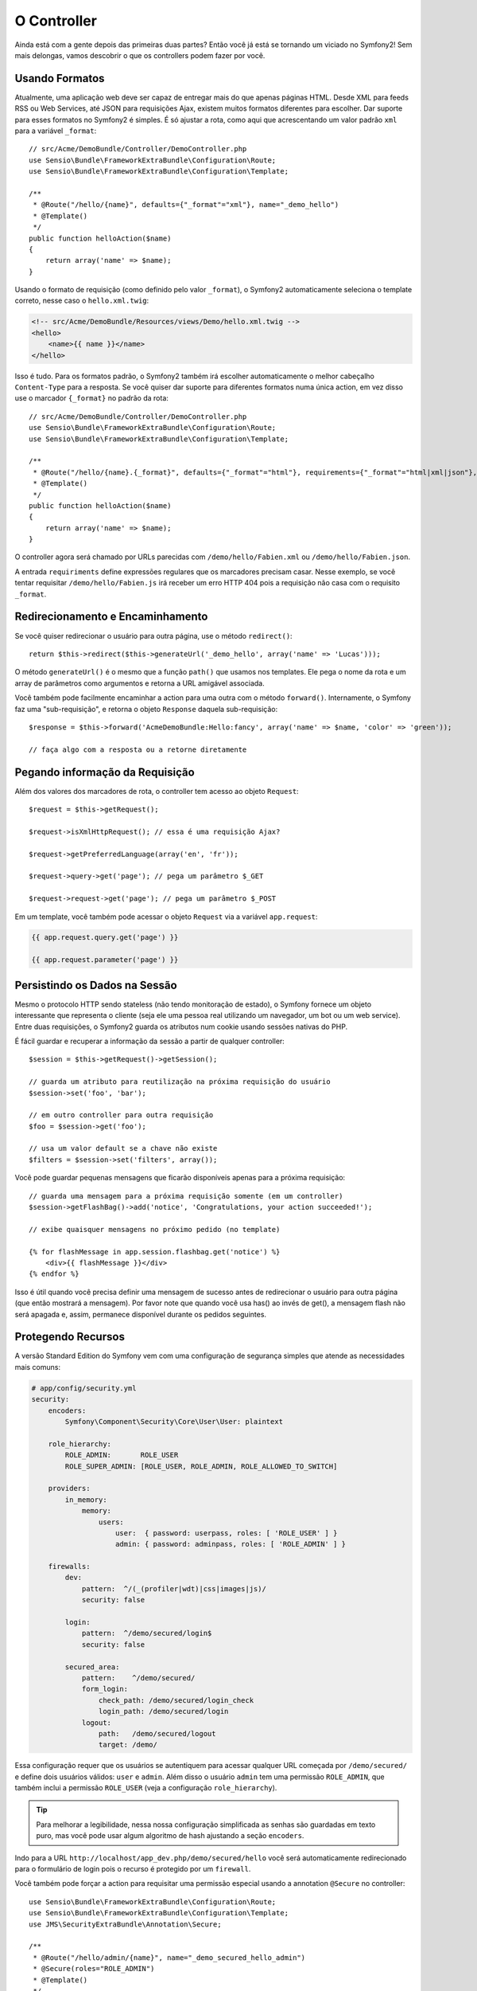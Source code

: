 O Controller
============

Ainda está com a gente depois das primeiras duas partes? Então você já está se
tornando um viciado no Symfony2! Sem mais delongas, vamos descobrir o que os
controllers podem fazer por você.

Usando Formatos
---------------

Atualmente, uma aplicação web deve ser capaz de entregar mais do que apenas 
páginas HTML. Desde XML para feeds RSS ou Web Services, até JSON para
requisições Ajax, existem muitos formatos diferentes para escolher. Dar suporte
para esses formatos no Symfony2 é simples. É só ajustar a rota, como aqui que
acrescentando um valor padrão ``xml`` para a variável ``_format``::

    // src/Acme/DemoBundle/Controller/DemoController.php
    use Sensio\Bundle\FrameworkExtraBundle\Configuration\Route;
    use Sensio\Bundle\FrameworkExtraBundle\Configuration\Template;

    /**
     * @Route("/hello/{name}", defaults={"_format"="xml"}, name="_demo_hello")
     * @Template()
     */
    public function helloAction($name)
    {
        return array('name' => $name);
    }

Usando o formato de requisição (como definido pelo valor ``_format``), o
Symfony2 automaticamente seleciona o template correto, nesse caso o
``hello.xml.twig``:

.. code-block:: xml+php

    <!-- src/Acme/DemoBundle/Resources/views/Demo/hello.xml.twig -->
    <hello>
        <name>{{ name }}</name>
    </hello>

Isso é tudo. Para os formatos padrão, o Symfony2 também irá escolher
automaticamente o melhor cabeçalho ``Content-Type`` para a resposta. Se você
quiser dar suporte para diferentes formatos numa única action, em vez disso use
o marcador ``{_format}`` no padrão da rota::

    // src/Acme/DemoBundle/Controller/DemoController.php
    use Sensio\Bundle\FrameworkExtraBundle\Configuration\Route;
    use Sensio\Bundle\FrameworkExtraBundle\Configuration\Template;

    /**
     * @Route("/hello/{name}.{_format}", defaults={"_format"="html"}, requirements={"_format"="html|xml|json"}, name="_demo_hello")
     * @Template()
     */
    public function helloAction($name)
    {
        return array('name' => $name);
    }

O controller agora será chamado por URLs parecidas com
``/demo/hello/Fabien.xml`` ou ``/demo/hello/Fabien.json``.

A entrada ``requiriments`` define expressões regulares que os marcadores
precisam casar. Nesse exemplo, se você tentar requisitar
``/demo/hello/Fabien.js`` irá receber um erro HTTP 404 pois a requisição
não casa com o requisito ``_format``.

Redirecionamento e Encaminhamento
---------------------------------

Se você quiser redirecionar o usuário para outra página, use o método
``redirect()``::

    return $this->redirect($this->generateUrl('_demo_hello', array('name' => 'Lucas')));

O método ``generateUrl()`` é o mesmo que a função ``path()`` que usamos nos
templates. Ele pega o nome da rota e um array de parâmetros como argumentos e
retorna a URL amigável associada.

Você também pode facilmente encaminhar a action para uma outra com o método
``forward()``. Internamente, o Symfony faz uma "sub-requisição", e retorna
o objeto ``Response`` daquela sub-requisição::

    $response = $this->forward('AcmeDemoBundle:Hello:fancy', array('name' => $name, 'color' => 'green'));

    // faça algo com a resposta ou a retorne diretamente

Pegando informação da Requisição
--------------------------------

Além dos valores dos marcadores de rota, o controller tem acesso ao objeto
``Request``::

    $request = $this->getRequest();

    $request->isXmlHttpRequest(); // essa é uma requisição Ajax?

    $request->getPreferredLanguage(array('en', 'fr'));

    $request->query->get('page'); // pega um parâmetro $_GET

    $request->request->get('page'); // pega um parâmetro $_POST

Em um template, você também pode acessar o objeto ``Request`` via a variável
``app.request``:

.. code-block:: html+jinja

    {{ app.request.query.get('page') }}

    {{ app.request.parameter('page') }}

Persistindo os Dados na Sessão
------------------------------

Mesmo o protocolo HTTP sendo stateless (não tendo monitoração de estado), o
Symfony fornece um objeto interessante que representa o cliente (seja ele uma
pessoa real utilizando um navegador, um bot ou um web service). Entre duas
requisições, o Symfony2 guarda os atributos num cookie usando sessões nativas
do PHP.

É fácil guardar e recuperar a informação da sessão a partir de qualquer
controller::

    $session = $this->getRequest()->getSession();

    // guarda um atributo para reutilização na próxima requisição do usuário
    $session->set('foo', 'bar');

    // em outro controller para outra requisição
    $foo = $session->get('foo');

    // usa um valor default se a chave não existe
    $filters = $session->set('filters', array());

Você pode guardar pequenas mensagens que ficarão disponíveis apenas para a
próxima requisição::

    // guarda uma mensagem para a próxima requisição somente (em um controller)
    $session->getFlashBag()->add('notice', 'Congratulations, your action succeeded!');

    // exibe quaisquer mensagens no próximo pedido (no template)

    {% for flashMessage in app.session.flashbag.get('notice') %}
        <div>{{ flashMessage }}</div>
    {% endfor %}

Isso é útil quando você precisa definir uma mensagem de sucesso antes de
redirecionar o usuário para outra página (que então mostrará a mensagem).
Por favor note que quando você usa has() ao invés de get(), a mensagem flash 
não será apagada e, assim, permanece disponível durante os pedidos seguintes.

Protegendo Recursos
-------------------

A versão Standard Edition do Symfony vem com uma configuração de segurança simples que
atende as necessidades mais comuns:

.. code-block:: yaml

    # app/config/security.yml
    security:
        encoders:
            Symfony\Component\Security\Core\User\User: plaintext

        role_hierarchy:
            ROLE_ADMIN:       ROLE_USER
            ROLE_SUPER_ADMIN: [ROLE_USER, ROLE_ADMIN, ROLE_ALLOWED_TO_SWITCH]

        providers:
            in_memory:
                memory:
                    users:
                        user:  { password: userpass, roles: [ 'ROLE_USER' ] }
                        admin: { password: adminpass, roles: [ 'ROLE_ADMIN' ] }

        firewalls:
            dev:
                pattern:  ^/(_(profiler|wdt)|css|images|js)/
                security: false

            login:
                pattern:  ^/demo/secured/login$
                security: false

            secured_area:
                pattern:    ^/demo/secured/
                form_login:
                    check_path: /demo/secured/login_check
                    login_path: /demo/secured/login
                logout:
                    path:   /demo/secured/logout
                    target: /demo/

Essa configuração requer que os usuários se autentiquem para acessar qualquer
URL começada por ``/demo/secured/`` e define dois usuários válidos: ``user`` e
``admin``.  Além disso o usuário ``admin`` tem uma permissão ``ROLE_ADMIN``,
que também inclui a permissão ``ROLE_USER`` (veja a configuração
``role_hierarchy``).

.. tip::

	Para melhorar a legibilidade, nessa nossa configuração simplificada as
	senhas são guardadas em texto puro, mas você pode usar algum algoritmo
	de hash ajustando a seção ``encoders``.
	
Indo para a URL ``http://localhost/app_dev.php/demo/secured/hello``
você será automaticamente redirecionado para o formulário de login pois o
recurso é protegido por um ``firewall``.

Você também pode forçar a action para requisitar uma permissão especial usando
a annotation ``@Secure`` no controller::

    use Sensio\Bundle\FrameworkExtraBundle\Configuration\Route;
    use Sensio\Bundle\FrameworkExtraBundle\Configuration\Template;
    use JMS\SecurityExtraBundle\Annotation\Secure;

    /**
     * @Route("/hello/admin/{name}", name="_demo_secured_hello_admin")
     * @Secure(roles="ROLE_ADMIN")
     * @Template()
     */
    public function helloAdminAction($name)
    {
        return array('name' => $name);
    }

Agora, se autentique como ``user`` (que não tem a permissão ``ROLE_ADMIN``)
e, a partir da página protegida hello, clique no link "Hello resource secured".
O Symfony2 deve retornar um erro HTTP 403, indicando que o usuário está
"proibido" de acessar o recurso.

.. note::

    A camada de segurança do Symfony2 é bem flexível e vem com muitos serviços
    de usuários (como no Doctrine ORM) e autenticação (como HTTP básico, HTTP
    digest ou certificados X509). Leia o capítulo ":doc:`/book/security`" do
    livro para mais informação de como usá-los e configurá-los.


Fazendo Cache dos Recursos
--------------------------

A medida que seu site começa a ter mais tráfego, você vai querer evitar fazer a
geração dos mesmos recursos várias e várias vezes. O Symfony2 usa cabeçalhos de
cache HTTP para gerenciar o cache dos recursos. Para estratégias simples de
cache, use a annotation conveniente ``@Cache()``::

    use Sensio\Bundle\FrameworkExtraBundle\Configuration\Route;
    use Sensio\Bundle\FrameworkExtraBundle\Configuration\Template;
    use Sensio\Bundle\FrameworkExtraBundle\Configuration\Cache;

    /**
     * @Route("/hello/{name}", name="_demo_hello")
     * @Template()
     * @Cache(maxage="86400")
     */
    public function helloAction($name)
    {
        return array('name' => $name);
    }

Nesse exemplo, o recurso ficará em cache por um dia. Mas você também pode
usar validações em vez de expiração, ou uma combinação de ambos, se isso se
encaixar melhor nas suas necessidades.

O cache de recursos é gerenciado pelo proxy reverso embutido no Symfony2. Mas
como o cache é gerenciado usando cabeçalhos de cache HTTP normais, você pode
substituir o proxy reverso com o Varnish ou o Squid e estender a sua aplicação
de forma fácil.

.. note::

	Mas como se virar se você não puder fazer cache de páginas inteiras? O
	Symfony2 continua tendo a solução, via Edge Side Includes (ESI), que
	são suportados nativamente. Aprenda mais sobre isso lendo o capítulo
	":doc:`/book/http_cache`" do livro.

Considerações Finais
--------------------

Isso foi tudo, e acho que não gastamos nem 10 minutos. Fizemos uma breve
introdução aos bundles na primeira parte e todas as funcionalidades sobre as
quais aprendemos até agora são parte do bundle núcleo do framework.
Graças aos bundles, tudo no Symfony2 pode ser estendido ou substituído.
Esse é o tema da :doc:`próxima parte do tutorial<the_architecture>`.
